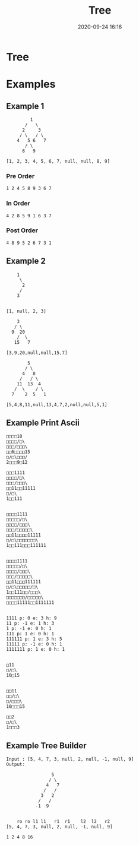 #+TITLE: Tree
#+DATE: 2020-09-24 16:16
#+STARTUP: overview
#+EXPORT_FILE_NAME: datastructures-tree
#+HUGO_WEIGHT: auto
#+HUGO_BASE_DIR: ~/G/blog
#+HUGO_AUTO_SET_LASTMOD: t
#+HUGO_SECTION: notes
#+HUGO_CATEGORIES: notes
#+HUGO_TAGS: notes datastructure

* Tree


* Examples

** Example 1

#+BEGIN_EXAMPLE
         1
       /   \
      2     3
     / \   / \
    4   5 6   7
       / \
      8   9

[1, 2, 3, 4, 5, 6, 7, null, null, 8, 9]
#+END_EXAMPLE

*** Pre Order
#+BEGIN_EXAMPLE
1 2 4 5 8 9 3 6 7
#+END_EXAMPLE
*** In Order
#+BEGIN_EXAMPLE
4 2 8 5 9 1 6 3 7
#+END_EXAMPLE
*** Post Order
#+BEGIN_EXAMPLE
4 8 9 5 2 6 7 3 1
#+END_EXAMPLE

** Example 2

#+BEGIN_EXAMPLE
    1
     \
      2
     /
    3


[1, null, 2, 3]
#+END_EXAMPLE


#+BEGIN_EXAMPLE
    3
   / \
  9  20
    /  \
   15   7
  
[3,9,20,null,null,15,7]
#+END_EXAMPLE

#+BEGIN_EXAMPLE
        5
       / \
      4   8
     /   / \
    11  13  4
   /  \    / \
  7    2  5   1

[5,4,8,11,null,13,4,7,2,null,null,5,1]
#+END_EXAMPLE

** Example Print Ascii

#+BEGIN_EXAMPLE
□□□□10
□□□□/□\
□□□/□□□\
□□6□□□□15
□/□\□□□/
2□□□9□12

□□□1111
□□□□/□\
□□□/□□□\
□□11□□11111
□/□\
1□□111


□□□□1111
□□□□□/□\
□□□□/□□□\
□□□/□□□□□\
□□11□□□□11111
□/□\□□□□□□□\
1□□111□□□111111


□□□□1111
□□□□□/□\
□□□□/□□□\
□□□/□□□□□\
□□11□□□111111
□/□\□□□□□/□\
1□□111□□/□□□\
□□□□□□□/□□□□□\
□□□□11111□□1111111


1111 p: 0 e: 3 h: 9
11 p: -1 e: 1 h: 3
1 p: -1 e: 0 h: 1
111 p: 1 e: 0 h: 1
111111 p: 1 e: 3 h: 5
11111 p: -1 e: 0 h: 1
1111111 p: 1 e: 0 h: 1


□11
□/□\
10□15


□□11
□□/□\
□/□□□\
10□□□15

□□2
□/□\
1□□□3
#+END_EXAMPLE

** Example Tree Builder

#+BEGIN_EXAMPLE
Input : [5, 4, 7, 3, null, 2, null, -1, null, 9]
Output:

                 5
                / \
               4   7
              /   /
             3   2
            /   /
           -1  9


    ro ro l1 l1   r1  r1    l2  l2   r2
[5, 4, 7, 3, null, 2, null, -1, null, 9]

1 2 4 8 16
#+END_EXAMPLE
